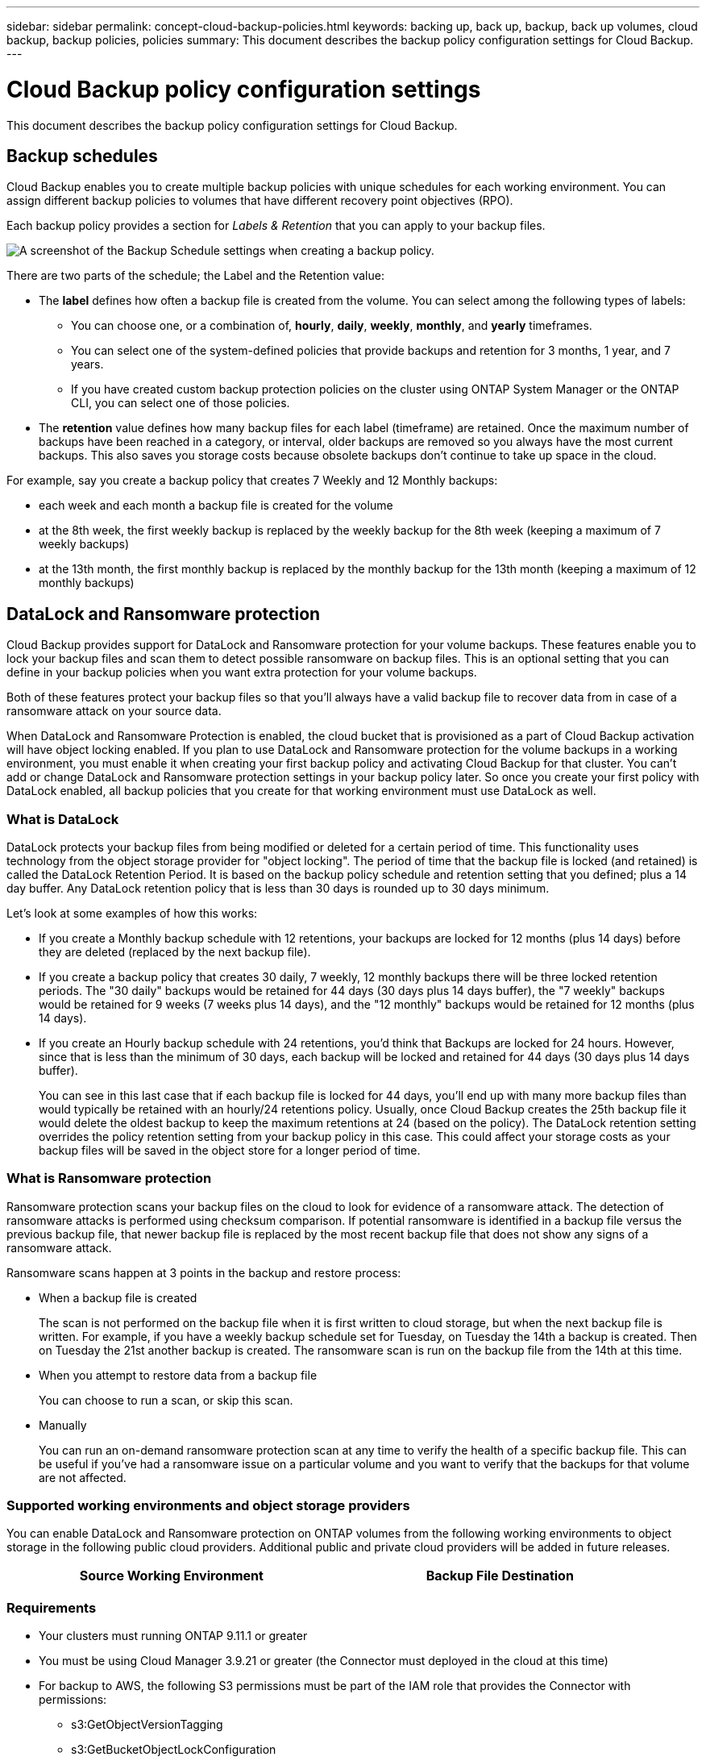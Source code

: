 ---
sidebar: sidebar
permalink: concept-cloud-backup-policies.html
keywords: backing up, back up, backup, back up volumes, cloud backup, backup policies, policies
summary: This document describes the backup policy configuration settings for Cloud Backup.
---

= Cloud Backup policy configuration settings
:hardbreaks:
:nofooter:
:icons: font
:linkattrs:
:imagesdir: ./media/

[.lead]
This document describes the backup policy configuration settings for Cloud Backup.

== Backup schedules

Cloud Backup enables you to create multiple backup policies with unique schedules for each working environment. You can assign different backup policies to volumes that have different recovery point objectives (RPO).

Each backup policy provides a section for _Labels & Retention_ that you can apply to your backup files.

image:screenshot_backup_schedule_settings.png[A screenshot of the Backup Schedule settings when creating a backup policy.]

There are two parts of the schedule; the Label and the Retention value:

* The *label* defines how often a backup file is created from the volume. You can select among the following types of labels:

** You can choose one, or a combination of, *hourly*, *daily*, *weekly*, *monthly*, and *yearly* timeframes.
** You can select one of the system-defined policies that provide backups and retention for 3 months, 1 year, and 7 years.
** If you have created custom backup protection policies on the cluster using ONTAP System Manager or the ONTAP CLI, you can select one of those policies.

* The *retention* value defines how many backup files for each label (timeframe) are retained. Once the maximum number of backups have been reached in a category, or interval, older backups are removed so you always have the most current backups. This also saves you storage costs because obsolete backups don't continue to take up space in the cloud.

For example, say you create a backup policy that creates 7 Weekly and 12 Monthly backups:

* each week and each month a backup file is created for the volume
* at the 8th week, the first weekly backup is replaced by the weekly backup for the 8th week (keeping a maximum of 7 weekly backups)
* at the 13th month, the first monthly backup is replaced by the monthly backup for the 13th month (keeping a maximum of 12 monthly backups)

== DataLock and Ransomware protection

Cloud Backup provides support for DataLock and Ransomware protection for your volume backups. These features enable you to lock your backup files and scan them to detect possible ransomware on backup files. This is an optional setting that you can define in your backup policies when you want extra protection for your volume backups.

Both of these features protect your backup files so that you'll always have a valid backup file to recover data from in case of a ransomware attack on your source data.

When DataLock and Ransomware Protection is enabled, the cloud bucket that is provisioned as a part of Cloud Backup activation will have object locking enabled. If you plan to use DataLock and Ransomware protection for the volume backups in a working environment, you must enable it when creating your first backup policy and activating Cloud Backup for that cluster. You can't add or change DataLock and Ransomware protection settings in your backup policy later. So once you create your first policy with DataLock enabled, all backup policies that you create for that working environment must use DataLock as well.

=== What is DataLock

DataLock protects your backup files from being modified or deleted for a certain period of time. This functionality uses technology from the object storage provider for "object locking". The period of time that the backup file is locked (and retained) is called the DataLock Retention Period. It is based on the backup policy schedule and retention setting that you defined; plus a 14 day buffer. Any DataLock retention policy that is less than 30 days is rounded up to 30 days minimum.

Let's look at some examples of how this works:

* If you create a Monthly backup schedule with 12 retentions, your backups are locked for 12 months (plus 14 days) before they are deleted (replaced by the next backup file).
* If you create a backup policy that creates 30 daily, 7 weekly, 12 monthly backups there will be three locked retention periods. The "30 daily" backups would be retained for 44 days (30 days plus 14 days buffer), the "7 weekly" backups would be retained for 9 weeks (7 weeks plus 14 days), and the "12 monthly" backups would be retained for 12 months (plus 14 days).
* If you create an Hourly backup schedule with 24 retentions, you'd think that Backups are locked for 24 hours. However, since that is less than the minimum of 30 days, each backup will be locked and retained for 44 days (30 days plus 14 days buffer).
+
You can see in this last case that if each backup file is locked for 44 days, you'll end up with many more backup files than would typically be retained with an hourly/24 retentions policy. Usually, once Cloud Backup creates the 25th backup file it would delete the oldest backup to keep the maximum retentions at 24 (based on the policy). The DataLock retention setting overrides the policy retention setting from your backup policy in this case. This could affect your storage costs as your backup files will be saved in the object store for a longer period of time.

=== What is Ransomware protection

Ransomware protection scans your backup files on the cloud to look for evidence of a ransomware attack. The detection of ransomware attacks is performed using checksum comparison. If potential ransomware is identified in a backup file versus the previous backup file, that newer backup file is replaced by the most recent backup file that does not show any signs of a ransomware attack.

Ransomware scans happen at 3 points in the backup and restore process:

* When a backup file is created
+
The scan is not performed on the backup file when it is first written to cloud storage, but when the next backup file is written. For example, if you have a weekly backup schedule set for Tuesday, on Tuesday the 14th a backup is created. Then on Tuesday the 21st another backup is created. The ransomware scan is run on the backup file from the 14th at this time.
* When you attempt to restore data from a backup file
+
You can choose to run a scan, or skip this scan.
* Manually
+
You can run an on-demand ransomware protection scan at any time to verify the health of a specific backup file. This can be useful if you've had a ransomware issue on a particular volume and you want to verify that the backups for that volume are not affected.

=== Supported working environments and object storage providers

You can enable DataLock and Ransomware protection on ONTAP volumes from the following working environments to object storage in the following public cloud providers. Additional public and private cloud providers will be added in future releases.

[cols=2*,options="header",cols="45,45",width="95%"]
|===

| Source Working Environment
| Backup File Destination

ifdef::aws[]
| Cloud Volumes ONTAP in AWS
| Amazon S3
endif::aws[]
//ifdef::azure[]
// | Cloud Volumes ONTAP in Azure
// | Azure Blob
//endif::azure[]
//ifdef::gcp[]
// | Cloud Volumes ONTAP in Google
// | Google Cloud Storage
//endif::gcp[]
ifdef::aws[]
| On-premises ONTAP system
| Amazon S3
endif::aws[]
//ifdef::azure[]
//Azure Blob
//endif::azure[]
//ifdef::gcp[]
//Google Cloud Storage
//endif::gcp[]
//NetApp StorageGRID

|===

=== Requirements

* Your clusters must running ONTAP 9.11.1 or greater
* You must be using Cloud Manager 3.9.21 or greater (the Connector must deployed in the cloud at this time)
* For backup to AWS, the following S3 permissions must be part of the IAM role that provides the Connector with permissions:
** s3:GetObjectVersionTagging
** s3:GetBucketObjectLockConfiguration
** s3:GetObjectVersionAcl
** s3:PutObjectTagging
** s3:DeleteObject
** s3:DeleteObjectTagging
** s3:GetObjectRetention
** s3:DeleteObjectVersionTagging
** s3:PutObject
** s3:GetObject
** s3:PutBucketObjectLockConfiguration
** s3:GetLifecycleConfiguration
** s3:ListBucketByTags
** s3:GetBucketTagging
** s3:DeleteObjectVersion
** s3:ListBucketVersions
** s3:ListBucket
** s3:PutBucketTagging
** s3:GetObjectTagging
** s3:PutBucketVersioning
** s3:PutObjectVersionTagging
** s3:GetBucketVersioning
** s3:GetBucketAcl
** s3:BypassGovernanceRetention
** s3:PutObjectRetention
** s3:GetBucketLocation
** s3:GetObjectVersion
+
The S3 permission "s3:BypassGovernanceRetention" must be added to the Cloud Manager user role if you want your Admin users to be able to overwrite/delete a backup file locked using Enterprise mode.

=== Restrictions

* DataLock and Ransomware protection is not available if you have configured archival storage in the backup policy
* DataLock and Ransomware protection is applicable for new volume backups using a backup policy with DataLock and Ransomware protection enabled. You can't enable this feature after Cloud Backup has been activated.

=== DataLock and Ransomware Protection settings

Each backup policy provides a section for _DataLock and Ransomware Protection_ that you can apply to your backup files.

image:screenshot_datalock_ransomware_settings.png[A screenshot of the DataLock and Ransomware Protection settings when creating a backup policy.]

You can choose from the following settings for each backup policy:

* None (Default)
+
DataLock protection and ransomware protection are disabled.

* Enterprise
+
DataLock is set to _Enterprise_ where users with specific permissions can overwrite or delete backup files during the retention period. Ransomware protection is enabled.

* Compliance
+
DataLock is set to _Compliance_ where no users can overwrite or delete backup files during the retention period. Ransomware protection is enabled.
